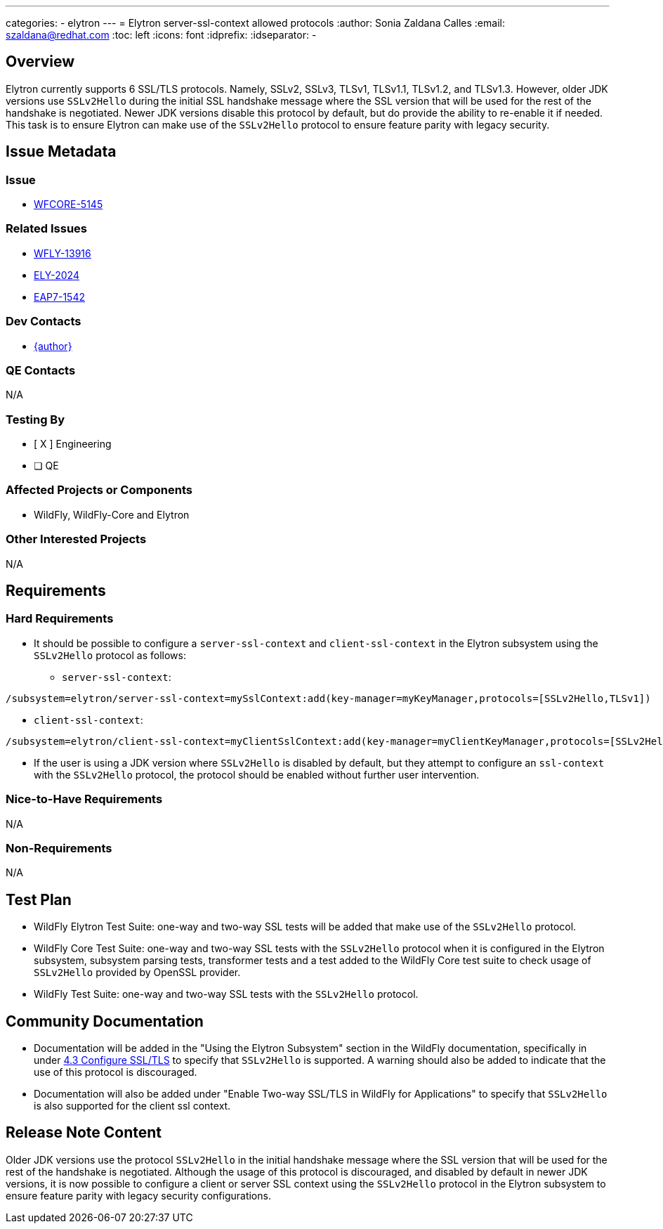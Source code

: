 ---
categories:
  - elytron
---
= Elytron server-ssl-context allowed protocols
:author:            Sonia Zaldana Calles
:email:             szaldana@redhat.com
:toc:               left
:icons:             font
:idprefix:
:idseparator:       -

== Overview

Elytron currently supports 6 SSL/TLS protocols. Namely, SSLv2, SSLv3, TLSv1, TLSv1.1, TLSv1.2, and
TLSv1.3. However, older JDK versions use ``SSLv2Hello`` during the initial
SSL handshake message where the SSL version that will be used for the rest of the handshake is negotiated.
Newer JDK versions disable this protocol by default, but do provide the ability to
re-enable it if needed. This task is to ensure Elytron can make use of the ``SSLv2Hello`` protocol to ensure feature parity with legacy security.

== Issue Metadata

=== Issue

* https://issues.redhat.com/browse/WFCORE-5145[WFCORE-5145]

=== Related Issues

* https://issues.redhat.com/browse/WFLY-13916[WFLY-13916]
* https://issues.redhat.com/browse/ELY-2024[ELY-2024]
* https://issues.jboss.org/browse/EAP7-1542[EAP7-1542]


=== Dev Contacts

* mailto:{email}[{author}]

=== QE Contacts

N/A

=== Testing By
// Put an x in the relevant field to indicate if testing will be done by Engineering or QE.
// Discuss with QE during the Kickoff state to decide this
* [ X ] Engineering

* [ ] QE

=== Affected Projects or Components

* WildFly, WildFly-Core and Elytron

=== Other Interested Projects

N/A

== Requirements

=== Hard Requirements

* It should be possible to configure a ``server-ssl-context`` and ``client-ssl-context`` in the Elytron
subsystem using the ``SSLv2Hello`` protocol as follows:

** ``server-ssl-context``:
[source]
----
/subsystem=elytron/server-ssl-context=mySslContext:add(key-manager=myKeyManager,protocols=[SSLv2Hello,TLSv1])
----

** ``client-ssl-context``:
[source]
----
/subsystem=elytron/client-ssl-context=myClientSslContext:add(key-manager=myClientKeyManager,protocols=[SSLv2Hello,TLSv1])
----

* If the user is using a JDK version where ``SSLv2Hello`` is disabled by default, but they attempt to configure an  ``ssl-context`` with the
``SSLv2Hello`` protocol, the protocol should be enabled without further user intervention.


=== Nice-to-Have Requirements

N/A

=== Non-Requirements

N/A


== Test Plan

* WildFly Elytron Test Suite: one-way and two-way SSL tests will be added that make use of the ``SSLv2Hello`` protocol.
* WildFly Core Test Suite: one-way and two-way SSL tests with the ``SSLv2Hello`` protocol when it is
 configured in the Elytron subsystem, subsystem parsing tests, transformer tests and
 a test added to the WildFly Core test suite to check usage of ``SSLv2Hello`` provided by OpenSSL provider.
* WildFly Test Suite: one-way and two-way SSL tests with the ``SSLv2Hello`` protocol.

== Community Documentation

* Documentation will be added in the "Using the Elytron Subsystem" section in the WildFly documentation,
specifically in under https://docs.wildfly.org/13/WildFly_Elytron_Security.html#configure-ssltls[4.3 Configure SSL/TLS]
to specify that ``SSLv2Hello`` is supported. A warning should also be added to indicate
that the use of this protocol is discouraged.

* Documentation will also be added under "Enable Two-way SSL/TLS in WildFly for Applications" to specify that ``SSLv2Hello``
is also supported for the client ssl context.

== Release Note Content

Older JDK versions use the protocol ``SSLv2Hello`` in the initial handshake message where the SSL version
that will be used for the rest of the handshake is negotiated. Although the usage of this protocol is discouraged,
and disabled by default in newer JDK versions, it is now possible to configure a client or server SSL context using the
``SSLv2Hello`` protocol in the Elytron subsystem
to ensure feature parity with legacy security configurations.